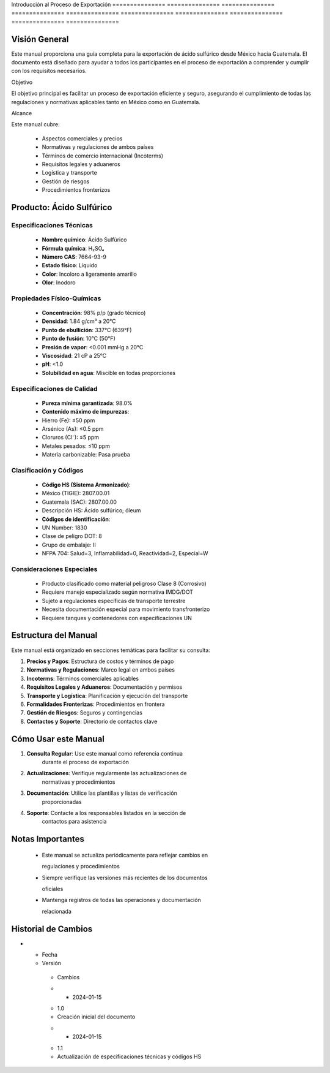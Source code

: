Introducción    al              Proceso         de              Exportación    
=============== =============== =============== =============== ===============
=============== =============== =============== =============== ===============

Visión General
--------------

Este manual proporciona una guía completa para la exportación de ácido
sulfúrico desde México hacia Guatemala. El documento está diseñado para
ayudar a todos los participantes en el proceso de exportación a
comprender y cumplir con los requisitos necesarios.

Objetivo

El objetivo principal es facilitar un proceso de exportación eficiente y
seguro, asegurando el cumplimiento de todas las regulaciones y
normativas aplicables tanto en México como en Guatemala.

Alcance

Este manual cubre:

  - Aspectos comerciales y precios
  - Normativas y regulaciones de ambos países
  - Términos de comercio internacional (Incoterms)
  - Requisitos legales y aduaneros
  - Logística y transporte
  - Gestión de riesgos
  - Procedimientos fronterizos

Producto: Ácido Sulfúrico
-------------------------

Especificaciones Técnicas
~~~~~~~~~~~~~~~~~~~~~~~~~

  - **Nombre químico**: Ácido Sulfúrico
  - **Fórmula química**: H₂SO₄
  - **Número CAS**: 7664-93-9
  - **Estado físico**: Líquido
  - **Color**: Incoloro a ligeramente amarillo
  - **Olor**: Inodoro

Propiedades Físico-Químicas
~~~~~~~~~~~~~~~~~~~~~~~~~~~

  - **Concentración**: 98% p/p (grado técnico)
  - **Densidad**: 1.84 g/cm³ a 20°C
  - **Punto de ebullición**: 337°C (639°F)
  - **Punto de fusión**: 10°C (50°F)
  - **Presión de vapor**: <0.001 mmHg a 20°C
  - **Viscosidad**: 21 cP a 25°C
  - **pH**: <1.0
  - **Solubilidad en agua**: Miscible en todas proporciones

Especificaciones de Calidad
~~~~~~~~~~~~~~~~~~~~~~~~~~~

  - **Pureza mínima garantizada**: 98.0%
  - **Contenido máximo de impurezas**:
  - Hierro (Fe): ≤50 ppm
  - Arsénico (As): ≤0.5 ppm
  - Cloruros (Cl⁻): ≤5 ppm
  - Metales pesados: ≤10 ppm
  - Materia carbonizable: Pasa prueba

Clasificación y Códigos
~~~~~~~~~~~~~~~~~~~~~~~

  - **Código HS (Sistema Armonizado)**:
  - México (TIGIE): 2807.00.01
  - Guatemala (SAC): 2807.00.00
  - Descripción HS: Ácido sulfúrico; óleum
  - **Códigos de identificación**:
  - UN Number: 1830
  - Clase de peligro DOT: 8
  - Grupo de embalaje: II
  - NFPA 704: Salud=3, Inflamabilidad=0, Reactividad=2, Especial=W

Consideraciones Especiales
~~~~~~~~~~~~~~~~~~~~~~~~~~

  - Producto clasificado como material peligroso Clase 8 (Corrosivo)
  - Requiere manejo especializado según normativa IMDG/DOT
  - Sujeto a regulaciones específicas de transporte terrestre
  - Necesita documentación especial para movimiento transfronterizo
  - Requiere tanques y contenedores con especificaciones UN

Estructura del Manual
---------------------

Este manual está organizado en secciones temáticas para facilitar su
consulta:

1. **Precios y Pagos**: Estructura de costos y términos de pago
2. **Normativas y Regulaciones**: Marco legal en ambos países
3. **Incoterms**: Términos comerciales aplicables
4. **Requisitos Legales y Aduaneros**: Documentación y permisos
5. **Transporte y Logística**: Planificación y ejecución del transporte
6. **Formalidades Fronterizas**: Procedimientos en frontera
7. **Gestión de Riesgos**: Seguros y contingencias
8. **Contactos y Soporte**: Directorio de contactos clave

Cómo Usar este Manual
---------------------

1. **Consulta Regular**: Use este manual como referencia continua
    durante el proceso de exportación
2. **Actualizaciones**: Verifique regularmente las actualizaciones de
    normativas y procedimientos
3. **Documentación**: Utilice las plantillas y listas de verificación
    proporcionadas
4. **Soporte**: Contacte a los responsables listados en la sección de
    contactos para asistencia

Notas Importantes
-----------------


  - Este manual se actualiza periódicamente para reflejar cambios en



    regulaciones y procedimientos

  - Siempre verifique las versiones más recientes de los documentos



    oficiales

  - Mantenga registros de todas las operaciones y documentación



    relacionada

Historial de Cambios
--------------------

.. list-table::
   :header-rows: 1
   :widths: 15 15 70


   * - Column 1
   * - Data 1
     - Data 2
     - Data 3

     - Column 2
     - Column 3





* - Fecha




  - Versión
   - Cambios
   * - 2024-01-15
   - 1.0
   - Creación inicial del documento
   * - 2024-01-15
   - 1.1
   - Actualización de especificaciones técnicas y códigos HS